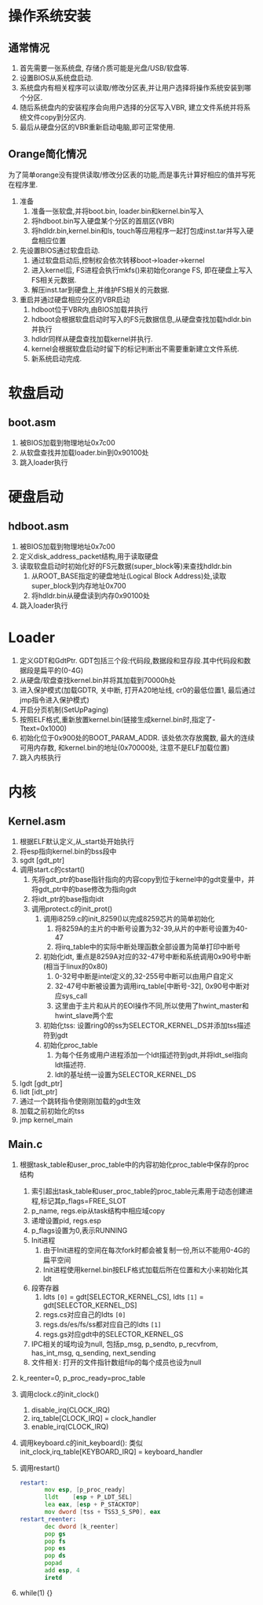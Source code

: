 #+OPTIONS: ^:nil
* 操作系统安装
** 通常情况
1. 首先需要一张系统盘, 存储介质可能是光盘/USB/软盘等.
2. 设置BIOS从系统盘启动.
3. 系统盘内有相关程序可以读取/修改分区表,并让用户选择将操作系统安装到哪个分区.
4. 随后系统盘内的安装程序会向用户选择的分区写入VBR, 建立文件系统并将系统文件copy到分区内.
5. 最后从硬盘分区的VBR重新启动电脑,即可正常使用.
** Orange简化情况
为了简单orange没有提供读取/修改分区表的功能,而是事先计算好相应的值并写死在程序里.
1. 准备
   1. 准备一张软盘,并将boot.bin, loader.bin和kernel.bin写入
   2. 将hdboot.bin写入硬盘某个分区的首扇区(VBR)
   3. 将hdldr.bin,kernel.bin和ls, touch等应用程序一起打包成inst.tar并写入硬盘相应位置
2. 先设置BIOS通过软盘启动. 
   1. 通过软盘启动后,控制权会依次转移boot->loader->kernel
   2. 进入kernel后, FS进程会执行mkfs()来初始化orange FS, 即在硬盘上写入FS相关元数据.
   3. 解压inst.tar到硬盘上,并维护FS相关的元数据.
3. 重启并通过硬盘相应分区的VBR启动
   1. hdboot位于VBR内,由BIOS加载并执行
   2. hdboot会根据软盘启动时写入的FS元数据信息,从硬盘查找加载hdldr.bin并执行
   3. hdldr同样从硬盘查找加载kernel并执行.
   4. kernel会根据软盘启动时留下的标记判断出不需要重新建立文件系统.
   5. 新系统启动完成.

* 软盘启动
** boot.asm
1. 被BIOS加载到物理地址0x7c00
2. 从软盘查找并加载loader.bin到0x90100处
3. 跳入loader执行

* 硬盘启动
** hdboot.asm
1. 被BIOS加载到物理地址0x7c00
2. 定义disk_address_packet结构,用于读取硬盘
3. 读取软盘启动时初始化好的FS元数据(super_block等)来查找hdldr.bin
   1. 从ROOT_BASE指定的硬盘地址(Logical Block Address)处,读取super_block到内存地址0x700
   2. 将hdldr.bin从硬盘读到内存0x90100处
4. 跳入loader执行

* Loader
1. 定义GDT和GdtPtr. GDT包括三个段:代码段,数据段和显存段.其中代码段和数据段是扁平的(0-4G)
2. 从硬盘/软盘查找kernel.bin并将其加载到70000h处
3. 进入保护模式(加载GDTR, 关中断, 打开A20地址线, cr0的最低位置1, 最后通过jmp指令进入保护模式)
4. 开启分页机制(SetUpPaging)
5. 按照ELF格式,重新放置kernel.bin(链接生成kernel.bin时,指定了-Ttext=0x1000)
6. 初始化位于0x900处的BOOT_PARAM_ADDR.
   该处依次存放魔数, 最大的连续可用内存数, 和kernel.bin的地址(0x70000处, 注意不是ELF加载位置)
7. 跳入内核执行

* 内核
** Kernel.asm
1. 根据ELF默认定义,从_start处开始执行
2. 将esp指向kernel.bin的bss段中
3. sgdt [gdt_ptr]
4. 调用start.c的cstart()
   1. 先将gdt_ptr的base指针指向的内容copy到位于kernel中的gdt变量中，并将gdt_ptr中的base修改为指向gdt
   2. 将idt_ptr的base指向idt
   3. 调用protect.c的init_prot()
      1. 调用i8259.c的init_8259()以完成8259芯片的简单初始化
         1. 将8259A的主片的中断号设置为32-39,从片的中断号设置为40-47
         2. 将irq_table中的实际中断处理函数全部设置为简单打印中断号
      2. 初始化idt, 重点是8259A对应的32-47号中断和系统调用0x90号中断(相当于linux的0x80)
         1. 0-32号中断是intel定义的,32-255号中断可以由用户自定义
         2. 32-47号中断被设置为调用irq_table[中断号-32], 0x90号中断对应sys_call
         3. 这里由于主片和从片的EOI操作不同,所以使用了hwint_master和hwint_slave两个宏
      3. 初始化tss: 设置ring0的ss为SELECTOR_KERNEL_DS并添加tss描述符到gdt
      4. 初始化proc_table
         1. 为每个任务或用户进程添加一个ldt描述符到gdt,并将ldt_sel指向ldt描述符.
         2. ldt的基址统一设置为SELECTOR_KERNEL_DS
5. lgdt [gdt_ptr]
6. lidt [idt_ptr]
7. 通过一个跳转指令使刚刚加载的gdt生效
8. 加载之前初始化的tss
9. jmp kernel_main

** Main.c
1. 根据task_table和user_proc_table中的内容初始化proc_table中保存的proc结构
   1. 索引超出task_table和user_proc_table的proc_table元素用于动态创建进程,标记其p_flags=FREE_SLOT
   2. p_name, regs.eip从task结构中相应域copy
   3. 递增设置pid, regs.esp
   4. p_flags设置为0,表示RUNNING
   5. Init进程
      1. 由于Init进程的空间在每次fork时都会被复制一份,所以不能用0-4G的扁平空间
      2. Init进程使用kernel.bin按ELF格式加载后所在位置和大小来初始化其ldt
   6. 段寄存器
      1. ldts =[0]= = gdt[SELECTOR_KERNEL_CS], ldts =[1]= = gdt[SELECTOR_KERNEL_DS]
      2. regs.cs对应自己的ldts =[0]= 
      3. regs.ds/es/fs/ss都对应自己的ldts =[1]= 
      4. regs.gs对应gdt中的SELECTOR_KERNEL_GS
   7. IPC相关的域均设为null, 包括p_msg, p_sendto, p_recvfrom, has_int_msg, q_sending, next_sending
   8. 文件相关: 打开的文件指针数组filp的每个成员也设为null
2. k_reenter=0, p_proc_ready=proc_table
3. 调用clock.c的init_clock()
   1. disable_irq(CLOCK_IRQ)
   2. irq_table[CLOCK_IRQ] = clock_handler
   3. enable_irq(CLOCK_IRQ)
4. 调用keyboard.c的init_keyboard(): 类似init_clock,irq_table[KEYBOARD_IRQ] = keyboard_handler
5. 调用restart()
   #+BEGIN_SRC asm
restart:
       mov esp, [p_proc_ready]
       lldt    [esp + P_LDT_SEL] 
       lea eax, [esp + P_STACKTOP]
       mov dword [tss + TSS3_S_SP0], eax
restart_reenter:
       dec dword [k_reenter]
       pop gs
       pop fs
       pop es
       pop ds
       popad
       add esp, 4
       iretd
   #+END_SRC
6. while(1) {}